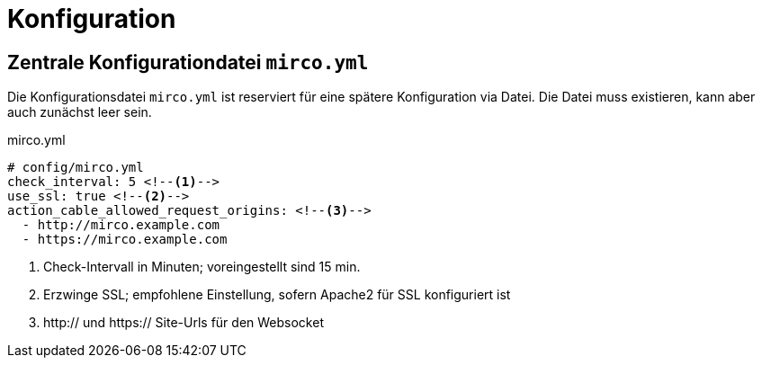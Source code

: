 = Konfiguration

== Zentrale Konfigurationdatei `mirco.yml`

Die Konfigurationsdatei `mirco.yml` ist reserviert für eine spätere
Konfiguration via Datei. Die Datei muss existieren, kann aber auch zunächst
leer sein.

[[mirco.yml]]
.mirco.yml
[source,yaml]
----
# config/mirco.yml
check_interval: 5 <!--1-->
use_ssl: true <!--2-->
action_cable_allowed_request_origins: <!--3-->
  - http://mirco.example.com
  - https://mirco.example.com
----
<1> Check-Intervall in Minuten; voreingestellt sind 15 min.
<2> Erzwinge SSL; empfohlene Einstellung, sofern Apache2 für SSL konfiguriert ist
<3> http:// und https:// Site-Urls für den Websocket
